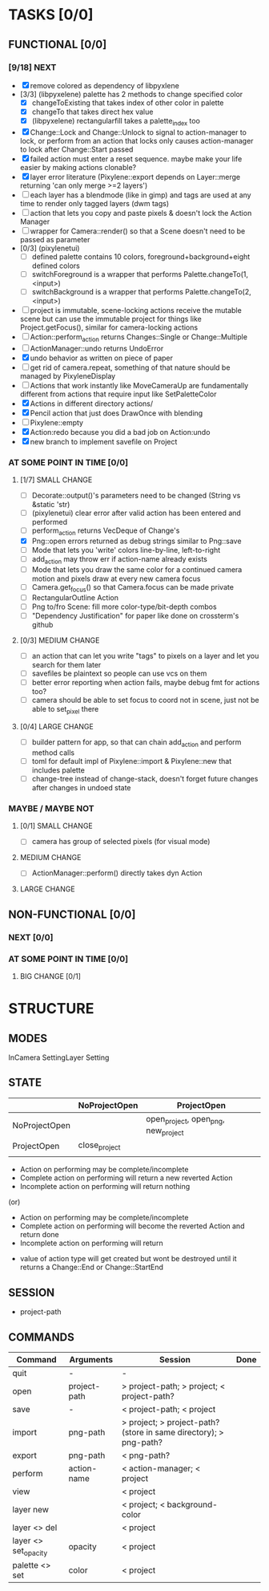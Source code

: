 * TASKS [0/0]
** FUNCTIONAL [0/0]
*** [9/18] NEXT
- [X] remove colored as dependency of libpyxlene
- [3/3] (libpyxelene) palette has 2 methods to change specified color
  - [X] changeToExisting that takes index of other color in palette
  - [X] changeTo that takes direct hex value
  - [X] (libpyxelene) rectangularfill takes a palette_index too
- [X] Change::Lock and Change::Unlock to signal to action-manager to lock, or perform from an action that locks only causes action-manager to lock after Change::Start passed
- [X] failed action must enter a reset sequence. maybe make your life easier by making actions clonable?
- [X] layer error literature (Pixylene::export depends on Layer::merge returning 'can only merge >=2 layers')
- [ ] each layer has a blendmode (like in gimp) and tags are used at any time to render only tagged layers (dwm tags)
- [ ] action that lets you copy and paste pixels & doesn't lock the Action Manager
- [ ] wrapper for Camera::render() so that a Scene doesn't need to be passed as parameter
- [0/3] (pixylenetui)
  - [ ] defined palette contains 10 colors, foreground+background+eight defined colors
  - [ ] switchForeground is a wrapper that performs Palette.changeTo(1, <input>)
  - [ ] switchBackground is a wrapper that performs Palette.changeTo(2, <input>)
- [ ] project is immutable, scene-locking actions receive the mutable scene but can use the immutable project for things like Project.getFocus(), similar for camera-locking actions
- [ ] Action::perform_action returns Changes::Single or Change::Multiple
- [ ] ActionManager::undo returns UndoError
- [X] undo behavior as written on piece of paper
- [ ] get rid of camera.repeat, something of that nature should be managed by PixyleneDisplay
- [ ] Actions that work instantly like MoveCameraUp are fundamentally different from actions that require input like SetPaletteColor
- [X] Actions in different directory actions/
- [X] Pencil action that just does DrawOnce with blending
- [ ] Pixylene::empty
- [X] Action:redo because you did a bad job on Action:undo
- [X] new branch to implement savefile on Project
*** AT SOME POINT IN TIME [0/0]
**** [1/7] SMALL CHANGE
- [ ] Decorate::output()'s parameters need to be changed (String vs &static 'str)
- [ ] (pixylenetui) clear error after valid action has been entered and performed
- [ ] perform_action returns VecDeque of Change's
- [X] Png::open errors returned as debug strings similar to Png::save
- [ ] Mode that lets you 'write' colors line-by-line, left-to-right
- [ ] add_action may throw err if action-name already exists
- [ ] Mode that lets you draw the same color for a continued camera motion and pixels draw at every new camera focus
- [ ] Camera.get_focus() so that Camera.focus can be made private
- [ ] RectangularOutline Action
- [ ] Png to/fro Scene: fill more color-type/bit-depth combos
- [ ] "Dependency Justification" for paper like done on crossterm's github
**** [0/3] MEDIUM CHANGE
- [ ] an action that can let you write "tags" to pixels on a layer and let you search for them later
- [ ] savefiles be plaintext so people can use vcs on them
- [ ] better error reporting when action fails, maybe debug fmt for actions too?
- [ ] camera should be able to set focus to coord not in scene, just not be able to set_pixel there
**** [0/4] LARGE CHANGE
- [ ] builder pattern for app, so that can chain add_action and perform method calls
- [ ] toml for default impl of Pixylene::import & Pixylene::new that includes palette
- [ ] change-tree instead of change-stack, doesn't forget future changes after changes in undoed state
*** MAYBE / MAYBE NOT
**** [0/1] SMALL CHANGE
- [ ] camera has group of selected pixels (for visual mode)
**** MEDIUM CHANGE
- [ ] ActionManager::perform() directly takes dyn Action
**** LARGE CHANGE
** NON-FUNCTIONAL [0/0]
*** NEXT [0/0]
*** AT SOME POINT IN TIME [0/0]
**** BIG CHANGE [0/1]
* STRUCTURE
** MODES
InCamera
SettingLayer
Setting
** STATE
|               | NoProjectOpen | ProjectOpen                         |
|---------------+---------------+-------------------------------------|
| NoProjectOpen |               | open_project, open_png, new_project |
| ProjectOpen   | close_project |                                     |
|               |               |                                     |

- Action on performing may be complete/incomplete
- Complete action on performing will return a new reverted Action
- Incomplete action on performing will return nothing

(or)

- Action on performing may be complete/incomplete
- Complete action on performing will become the reverted Action and return done
- Incomplete action on performing will return 



- value of action type will get created but wont be destroyed until it returns a Change::End or Change::StartEnd

** SESSION
- project-path
** COMMANDS
| Command              | Arguments    | Session                                                           | Done |
|----------------------+--------------+-------------------------------------------------------------------+------|
| quit                 | -            | -                                                                 |      |
| open                 | project-path | > project-path; > project; < project-path?                        |      |
| save                 | -            | < project-path; < project                                         |      |
| import               | png-path     | > project; > project-path? (store in same directory); > png-path? |      |
| export               | png-path     | < png-path?                                                       |      |
| perform              | action-name  | < action-manager; < project                                       |      |
| view                 |              | < project                                                         |      |
| layer new            |              | < project; < background-color                                     |      |
| layer <> del         |              | < project                                                         |      |
| layer <> set_opacity | opacity      | < project                                                         |      |
| palette <> set       | color        | < project                                                         |      |
